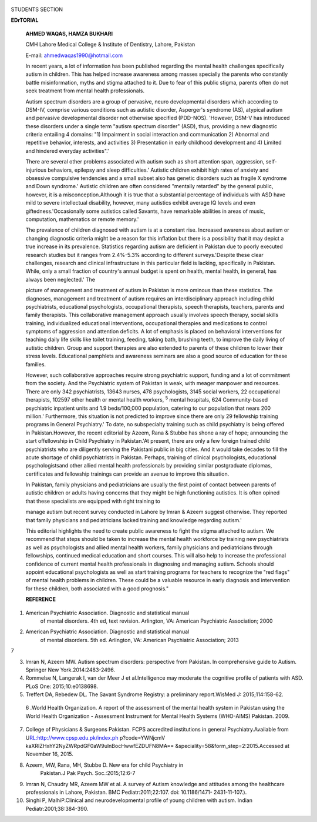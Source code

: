    .. image:: media/image1.png
      :width: 1.70465in
      :height: 0.1625in

STUDENTS SECTION

|image1|\ **EDrTORIAL**

   **AHMED WAQAS, HAMZA BUKHARI**

   CMH Lahore Medical College & Institute of Dentistry, Lahore, Pakistan

   E-mail: ahmedwaqas1990@hotmail.com

   In recent years, a lot of information has been published regarding
   the mental health challenges specifically autism in children. This
   has helped increase awareness among masses specially the parents who
   constantly battle misinformation, myths and stigma attached to it.
   Due to fear of this public stigma, parents often do not seek
   treatment from mental health professionals.

   Autism spectrum disorders are a group of pervasive, neuro­
   developmental disorders which according to DSM-IV, comprise various
   conditions such as autistic disorder, Asperger's syndrome (AS),
   atypical autism and pervasive developmental disorder not otherwise
   specified (PDD-NOS). 'However, DSM-V has introduced these disorders
   under a single term "autism spectrum disorder" (ASD), thus, providing
   a new diagnostic criteria entailing 4 domains: "1) Impairment in
   social interaction and communication 2) Abnormal and repetitive
   behavior, interests, and activities 3) Presentation in early
   childhood development and 4) Limited and hindered everyday
   activities".'

   There are several other problems associated with autism such as short
   attention span, aggression, self-injurious behaviors, epilepsy and
   sleep difficulties.' Autistic children exhibit high rates of anxiety
   and obsessive compulsive tendencies and a small subset also has
   genetic disorders such as fragile X syndrome and Down syndrome.'
   Autistic children are often considered "mentally retarded" by the
   general public, however, it is a misconception.Although it is true
   that a substantial percentage of individuals with ASD have mild to
   severe intellectual disability, however, many autistics exhibit
   average IQ levels and even giftedness.'Occasionally some autistics
   called Savants, have remarkable abilities in areas of music,
   computation, mathematics or remote memory.'

   The prevalence of children diagnosed with autism is at a constant
   rise. Increased awareness about autism or changing diagnostic
   criteria might be a reason for this inflation but there is a
   possibility that it may depict a true increase in its prevalence.
   Statistics regarding autism are deficient in Pakistan due to poorly
   executed research studies but it ranges from 2.4%-5.3% according to
   different surveys.'Despite these clear challenges, research and
   clinical infrastructure in this particular field is lacking,
   specifically in Pakistan. While, only a small fraction of country's
   annual budget is spent on health, mental health, in general, has
   always been neglected.' The

   picture of management and treatment of autism in Pakistan is more
   ominous than these statistics. The diagnoses, management and
   treatment of autism requires an interdisciplinary approach including
   child psychiatrists, educational psychologists, occupational
   therapists, speech therapists, teachers, parents and family
   therapists. This collaborative management approach usually involves
   speech therapy, social skills training, individualized educational
   interventions, occupational therapies and medications to control
   symptoms of aggression and attention deficits. A lot of emphasis is
   placed on behavioral interventions for teaching daily life skills
   like toilet training, feeding, taking bath, brushing teeth, to
   improve the daily living of autistic children. Group and support
   therapies are also extended to parents of these children to lower
   their stress levels. Educational pamphlets and awareness seminars are
   also a good source of education for these families.

   However, such collaborative approaches require strong psychiatric
   support, funding and a lot of commitment from the society. And the
   Psychiatric system of Pakistan is weak, with meager manpower and
   resources. There are only 342 psychiatrists, 13643 nurses, 478
   psychologists, 3145 social workers, 22 occupational therapists,
   102597 other health or mental health workers, :sup:`5` mental
   hospitals, 624 Community-based psychiatric inpatient units and 1.9
   beds/100,000 population, catering to our population that nears 200
   million.' Furthermore, this situation is not predicted to improve
   since there are only 29 fellowship training programs in General
   Psychiatry.' To date, no subspecialty training such as child
   psychiatry is being offered in Pakistan.However, the recent editorial
   by Azeem, Rana & Stubbe has shone a ray of hope; announcing the start
   offellowship in Child Psychiatry in Pakistan.'At present, there are
   only a few foreign trained child psychiatrists who are diligently
   serving the Pakistani public in big cities. And it would take decades
   to fill the acute shortage of child psychiatrists in Pakistan.
   Perhaps, training of clinical psychologists, educational
   psychologistsand other allied mental health professionals by
   providing similar postgraduate diplomas, certificates and fellowship
   trainings can provide an avenue to improve this situation.

   In Pakistan, family physicians and pediatricians are usually the
   first point of contact between parents of autistic children or adults
   having concerns that they might be high functioning autistics. It is
   often opined that these specialists are equipped with right training
   to

   manage autism but recent survey conducted in Lahore by lmran & Azeem
   suggest otherwise. They reported that family physicians and
   pediatricians lacked training and knowledge regarding autism.'

   This editorial highlights the need to create public awareness to
   fight the stigma attached to autism. We recommend that steps should
   be taken to increase the mental health workforce by training new
   psychiatrists as well as psychologists and allied mental health
   workers, family physicians and pediatricians through fellowships,
   continued medical education and short courses. This will also help to
   increase the professional confidence of current mental health
   professionals in diagnosing and managing autism. Schools should
   appoint educational psychologists as well as start training programs
   for teachers to recognize the "red flags" of mental health problems
   in children. These could be a valuable resource in early diagnosis
   and intervention for these children, both associated with a good
   prognosis."

   **REFERENCE**

1. American Psychiatric Association. Diagnostic and statistical manual
      of mental disorders. 4th ed, text revision. Arlington, VA:
      American Psychiatric Association; 2000

2. American Psychiatric Association. Diagnostic and statistical manual
      of mental disorders. 5th ed. Arlington, VA: American Psychiatric
      Association; 2013

7

3. |image2|\ lmran N, Azeem MW. Autism spectrum disorders: perspective
   from Pakistan. In comprehensive guide to Autism. Springer New
   York.2014:2483-2496.

4. Rommelse N, Langerak I, van der Meer J et al.Intelligence may
   moderate the cognitive profile of patients with ASD. PLoS One:
   2015;10:e0138698.

5. Treffert DA, Rebedew DL. The Savant Syndrome Registry: a preliminary
   report.WisMed J: 2015;114:158-62.

..

   6 .World Health Organization. A report of the assessment of the
   mental health system in Pakistan using the World Health Organization
   - Assessment Instrument for Mental Health Systems (WHO-AIMS)
   Pakistan. 2009.

7.  College of Physicians & Surgeons Pakistan. FCPS accredited
    institutions in general Psychiatry.Available from
    U\ `RL:http://www.cpsp.edu.pk/index.ph <http://www.cpsp.edu.pk/index.ph>`__
    p?code=YWNjcmV kaXRIZHxhY2NyZWRpdGF0aW9ulnBocHwwfEZDUFN8MA==
    &speciality=58&form_step=2:2015.Accessed at November 16, 2015.

8.  Azeem, MW, Rana, MH, Stubbe D. New era for child Psychiatry in
       Pakistan.J Pak Psych. Soc.:2015;12:6-7

9.  lmran N, Chaudry MR, Azeem MW et al. A survey of Autism knowledge
    and attitudes among the healthcare professionals in Lahore,
    Pakistan. BMC Pediatr:2011;22:107. doi: 10.1186/1471- 2431-11-107.).

10. Singhi P, MalhiP.Clinical and neurodevelopmental profile of young
    children with autism. Indian Pediatr:2001;38:384-390.

.. |image1| image:: media/image2.png
.. |image2| image:: media/image3.png
   :width: 1.43257in
   :height: 0.17741in

